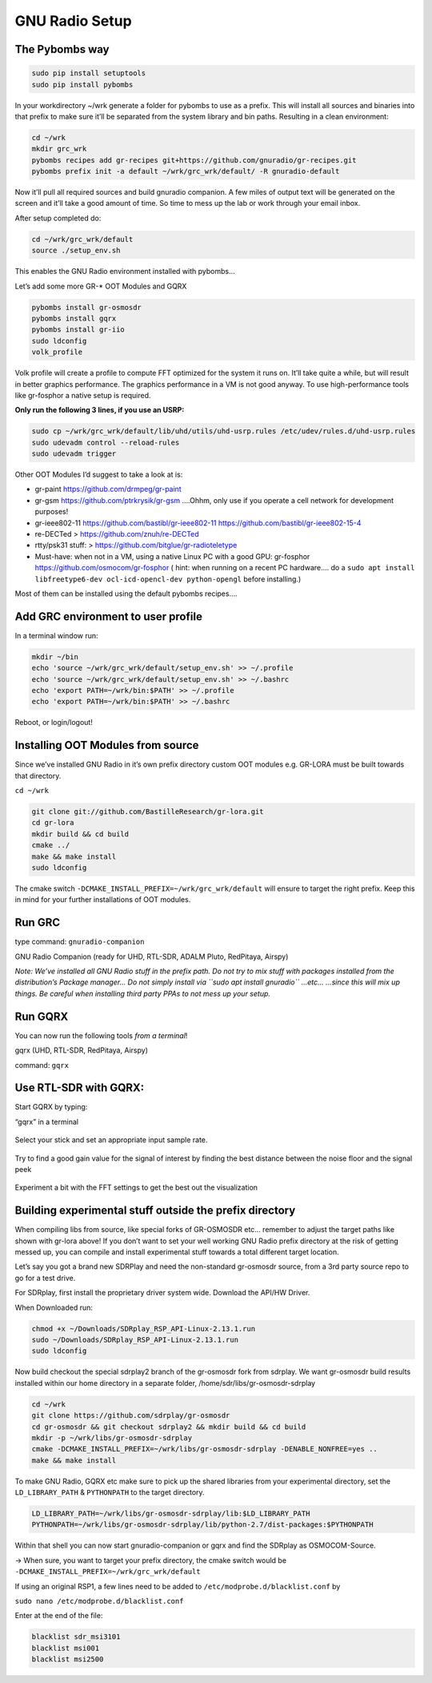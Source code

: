 GNU Radio Setup
================

The Pybombs way
---------------

.. code:: bash

    sudo pip install setuptools
    sudo pip install pybombs

In your workdirectory ~/wrk generate a folder for pybombs to use as a prefix. This will install all sources and binaries into that prefix to make sure it’ll be separated from the system library and bin paths. Resulting in a clean environment:

.. code:: bash

    cd ~/wrk
    mkdir grc_wrk
    pybombs recipes add gr-recipes git+https://github.com/gnuradio/gr-recipes.git
    pybombs prefix init -a default ~/wrk/grc_wrk/default/ -R gnuradio-default

Now it’ll pull all required sources and build gnuradio companion. A few miles of output text will be generated on the screen and it’ll take a good amount of time. So time to mess up the lab or work through your email inbox.

After setup completed do:

.. code:: bash

    cd ~/wrk/grc_wrk/default
    source ./setup_env.sh

This enables the GNU Radio environment installed with pybombs…

Let’s add some more GR-* OOT Modules and GQRX

.. code:: bash

    pybombs install gr-osmosdr
    pybombs install gqrx
    pybombs install gr-iio
    sudo ldconfig
    volk_profile

Volk profile will create a profile to compute FFT optimized for the system it runs on. It’ll take quite a while, but will result in better graphics performance. The graphics performance in a VM is not good anyway. To use high-performance tools like gr-fosphor a native setup is required.

**Only run the following 3 lines, if you use an USRP:**

.. code:: bash

    sudo cp ~/wrk/grc_wrk/default/lib/uhd/utils/uhd-usrp.rules /etc/udev/rules.d/uhd-usrp.rules
    sudo udevadm control --reload-rules
    sudo udevadm trigger

Other OOT Modules I’d suggest to take a look at is:

-  gr-paint `https://github.com/drmpeg/gr-paint <https://github.com/drmpeg/gr-paint>`__
-  gr-gsm `https://github.com/ptrkrysik/gr-gsm <https://github.com/ptrkrysik/gr-gsm>`__  ....Ohhm, only use if you operate a cell network for development purposes!
-  gr-ieee802-11 `https://github.com/bastibl/gr-ieee802-11 <https://github.com/bastibl/gr-ieee802-11>`__ `https://github.com/bastibl/gr-ieee802-15-4 <https://github.com/bastibl/gr-ieee802-15-4>`__
-  re-DECTed >
   `https://github.com/znuh/re-DECTed <https://github.com/znuh/re-DECTed>`__
-  rtty/psk31 stuff: >
   `https://github.com/bitglue/gr-radioteletype <https://github.com/bitglue/gr-radioteletype>`__
-  Must-have: when not in a VM, using a native Linux PC with a good GPU: gr-fosphor   `https://github.com/osmocom/gr-fosphor <https://github.com/osmocom/gr-fosphor>`__ ( hint: when running on a recent PC hardware.... do a
   ``sudo apt install libfreetype6-dev ocl-icd-opencl-dev python-opengl``
   before installing.)

Most of them can be installed using the default pybombs recipes….

Add GRC environment to user profile
-----------------------------------

In a terminal window run:

.. code:: bash

    mkdir ~/bin
    echo 'source ~/wrk/grc_wrk/default/setup_env.sh' >> ~/.profile
    echo 'source ~/wrk/grc_wrk/default/setup_env.sh' >> ~/.bashrc
    echo 'export PATH=~/wrk/bin:$PATH' >> ~/.profile
    echo 'export PATH=~/wrk/bin:$PATH' >> ~/.bashrc

Reboot, or login/logout!

Installing OOT Modules from source
----------------------------------

Since we’ve installed GNU Radio in it’s own prefix directory custom OOT
modules e.g. GR-LORA must be built towards that directory.

``cd ~/wrk``

.. code:: bash

    git clone git://github.com/BastilleResearch/gr-lora.git
    cd gr-lora
    mkdir build && cd build
    cmake ../
    make && make install
    sudo ldconfig

The cmake switch ``-DCMAKE_INSTALL_PREFIX=~/wrk/grc_wrk/default`` will ensure to target the right prefix. Keep this in mind for your further installations of OOT modules.

Run GRC
-------

type command: ``gnuradio-companion``

GNU Radio Companion (ready for UHD, RTL-SDR, ADALM Pluto, RedPitaya, Airspy)

*Note: We’ve installed all GNU Radio stuff in the prefix path. Do not try to mix stuff with packages installed from the distribution’s Package manager… Do not simply install via ``sudo apt install gnuradio`` ...etc... ...since this will mix up things. Be careful when installing third party PPAs to not mess up your setup.*

.. figure:: ./img/media/image42.png
   :alt: 

Run GQRX
--------

You can now run the following tools *from a terminal*!

gqrx (UHD, RTL-SDR, RedPitaya, Airspy)

command: ``gqrx``

Use RTL-SDR with GQRX:
----------------------

Start GQRX by typing:

“gqrx” in a terminal

.. figure:: ./img/media/image10.png
   :alt: 

Select your stick and set an appropriate input sample rate.

.. figure:: ./img/media/image49.png
   :alt: 

Try to find a good gain value for the signal of interest by finding the best distance between the noise floor and the signal peek

.. figure:: ./img/media/image36.png
   :alt: 

Experiment a bit with the FFT settings to get the best out the visualization

Building experimental stuff outside the prefix directory
--------------------------------------------------------

When compiling libs from source, like special forks of GR-OSMOSDR etc… remember to adjust the target paths like shown with gr-lora above! If you don’t want to set your well working GNU Radio prefix directory at the risk of getting messed up, you can compile and install experimental stuff towards a total different target location.

Let’s say you got a brand new SDRPlay and need the non-standard gr-osmosdr source, from a 3rd party source repo to go for a test drive.

For SDRplay, first install the proprietary driver system wide. Download the API/HW Driver.

When Downloaded run:

.. code:: bash

    chmod +x ~/Downloads/SDRplay_RSP_API-Linux-2.13.1.run
    sudo ~/Downloads/SDRplay_RSP_API-Linux-2.13.1.run
    sudo ldconfig

.. figure:: ./img/media/image46.png
   :alt: 

Now build checkout the special sdrplay2 branch of the gr-osmosdr fork from sdrplay. We want gr-osmosdr build results installed within our home directory in a separate folder, /home/sdr/libs/gr-osmosdr-sdrplay

.. code:: bash

    cd ~/wrk
    git clone https://github.com/sdrplay/gr-osmosdr
    cd gr-osmosdr && git checkout sdrplay2 && mkdir build && cd build
    mkdir -p ~/wrk/libs/gr-osmosdr-sdrplay
    cmake -DCMAKE_INSTALL_PREFIX=~/wrk/libs/gr-osmosdr-sdrplay -DENABLE_NONFREE=yes ..
    make && make install

To make GNU Radio, GQRX etc make sure to pick up the shared libraries from your experimental directory, set the ``LD_LIBRARY_PATH`` & ``PYTHONPATH`` to the target directory.

.. code:: bash

    LD_LIBRARY_PATH=~/wrk/libs/gr-osmosdr-sdrplay/lib:$LD_LIBRARY_PATH
    PYTHONPATH=~/wrk/libs/gr-osmosdr-sdrplay/lib/python-2.7/dist-packages:$PYTHONPATH

Within that shell you can now start gnuradio-companion or gqrx and find the SDRplay as OSMOCOM-Source.

-> When sure, you want to target your prefix directory, the cmake switch would be ``-DCMAKE_INSTALL_PREFIX=~/wrk/grc_wrk/default``

If using an original RSP1, a few lines need to be added to ``/etc/modprobe.d/blacklist.conf`` by

``sudo nano /etc/modprobe.d/blacklist.conf``

Enter at the end of the file:

.. code:: bash

    blacklist sdr_msi3101
    blacklist msi001
    blacklist msi2500
